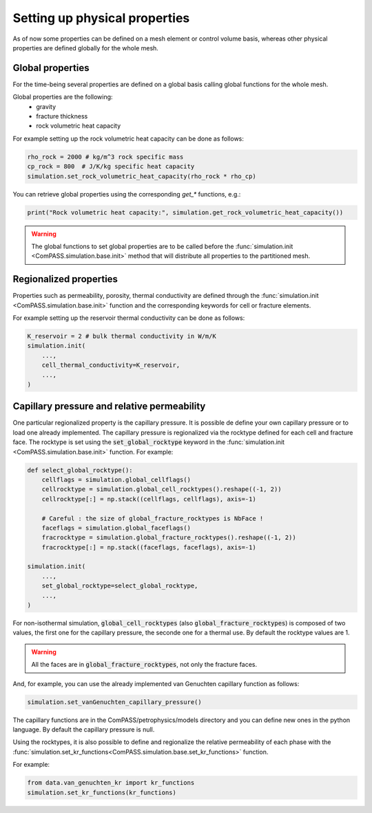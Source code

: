 .. _setting_physical_properties:

Setting up physical properties
==============================

As of now some properties can be defined on a mesh element or control volume basis,
whereas other physical properties are defined globally for the whole mesh.


Global properties
-----------------

For the time-being several properties are defined on a global basis
calling global functions for the whole mesh.

Global properties are the following:
  - gravity
  - fracture thickness
  - rock volumetric heat capacity


For example setting up the rock volumetric heat capacity can be done as follows:


.. code-block:: python

    rho_rock = 2000 # kg/m^3 rock specific mass
    cp_rock = 800  # J/K/kg specific heat capacity
    simulation.set_rock_volumetric_heat_capacity(rho_rock * rho_cp)

You can retrieve global properties using the corresponding `get_*` functions, e.g.:

.. code-block:: python

    print("Rock volumetric heat capacity:", simulation.get_rock_volumetric_heat_capacity())

.. warning::

    The global functions to set global properties are to be called before
    the :func:`simulation.init <ComPASS.simulation.base.init>` method
    that will distribute all properties to the partitioned mesh.

Regionalized properties
-----------------------

Properties such as permeability, porosity, thermal conductivity are defined
through the
:func:`simulation.init <ComPASS.simulation.base.init>` function and the corresponding keywords for
cell or fracture elements.


For example setting up the reservoir thermal conductivity can be done as follows:

.. code-block:: python

    K_reservoir = 2 # bulk thermal conductivity in W/m/K
    simulation.init(
        ...,
        cell_thermal_conductivity=K_reservoir,
        ...,
    )

Capillary pressure and relative permeability
--------------------------------------------

One particular regionalized property is the capillary pressure.
It is possible de define your own capillary pressure or to load
one already implemented.
The capillary pressure is regionalized via the rocktype defined for each
cell and fracture face. The rocktype is set using the
:code:`set_global_rocktype` keyword in the
:func:`simulation.init <ComPASS.simulation.base.init>` function.
For example:

.. code-block:: python

    def select_global_rocktype():
        cellflags = simulation.global_cellflags()
        cellrocktype = simulation.global_cell_rocktypes().reshape((-1, 2))
        cellrocktype[:] = np.stack((cellflags, cellflags), axis=-1)

        # Careful : the size of global_fracture_rocktypes is NbFace !
        faceflags = simulation.global_faceflags()
        fracrocktype = simulation.global_fracture_rocktypes().reshape((-1, 2))
        fracrocktype[:] = np.stack((faceflags, faceflags), axis=-1)

    simulation.init(
        ...,
        set_global_rocktype=select_global_rocktype,
        ...,
    )

For non-isothermal simulation,
:code:`global_cell_rocktypes` (also :code:`global_fracture_rocktypes`) is
composed of two values, the first one for the capillary pressure, the seconde
one for a thermal use.
By default the rocktype values are 1.

.. warning::
    All the faces are in :code:`global_fracture_rocktypes`, not only the
    fracture faces.

And, for example, you can use the already implemented van Genuchten capillary
function as follows:

.. code-block:: python

    simulation.set_vanGenuchten_capillary_pressure()

The capillary functions are in the ComPASS/petrophysics/models directory and you can
define new ones in the python language.
By default the capillary pressure is null.

Using the rocktypes, it is also possible to define and regionalize
the relative permeability of each phase with the
:func:`simulation.set_kr_functions<ComPASS.simulation.base.set_kr_functions>`
function.

For example:

.. code-block:: python

    from data.van_genuchten_kr import kr_functions
    simulation.set_kr_functions(kr_functions)
